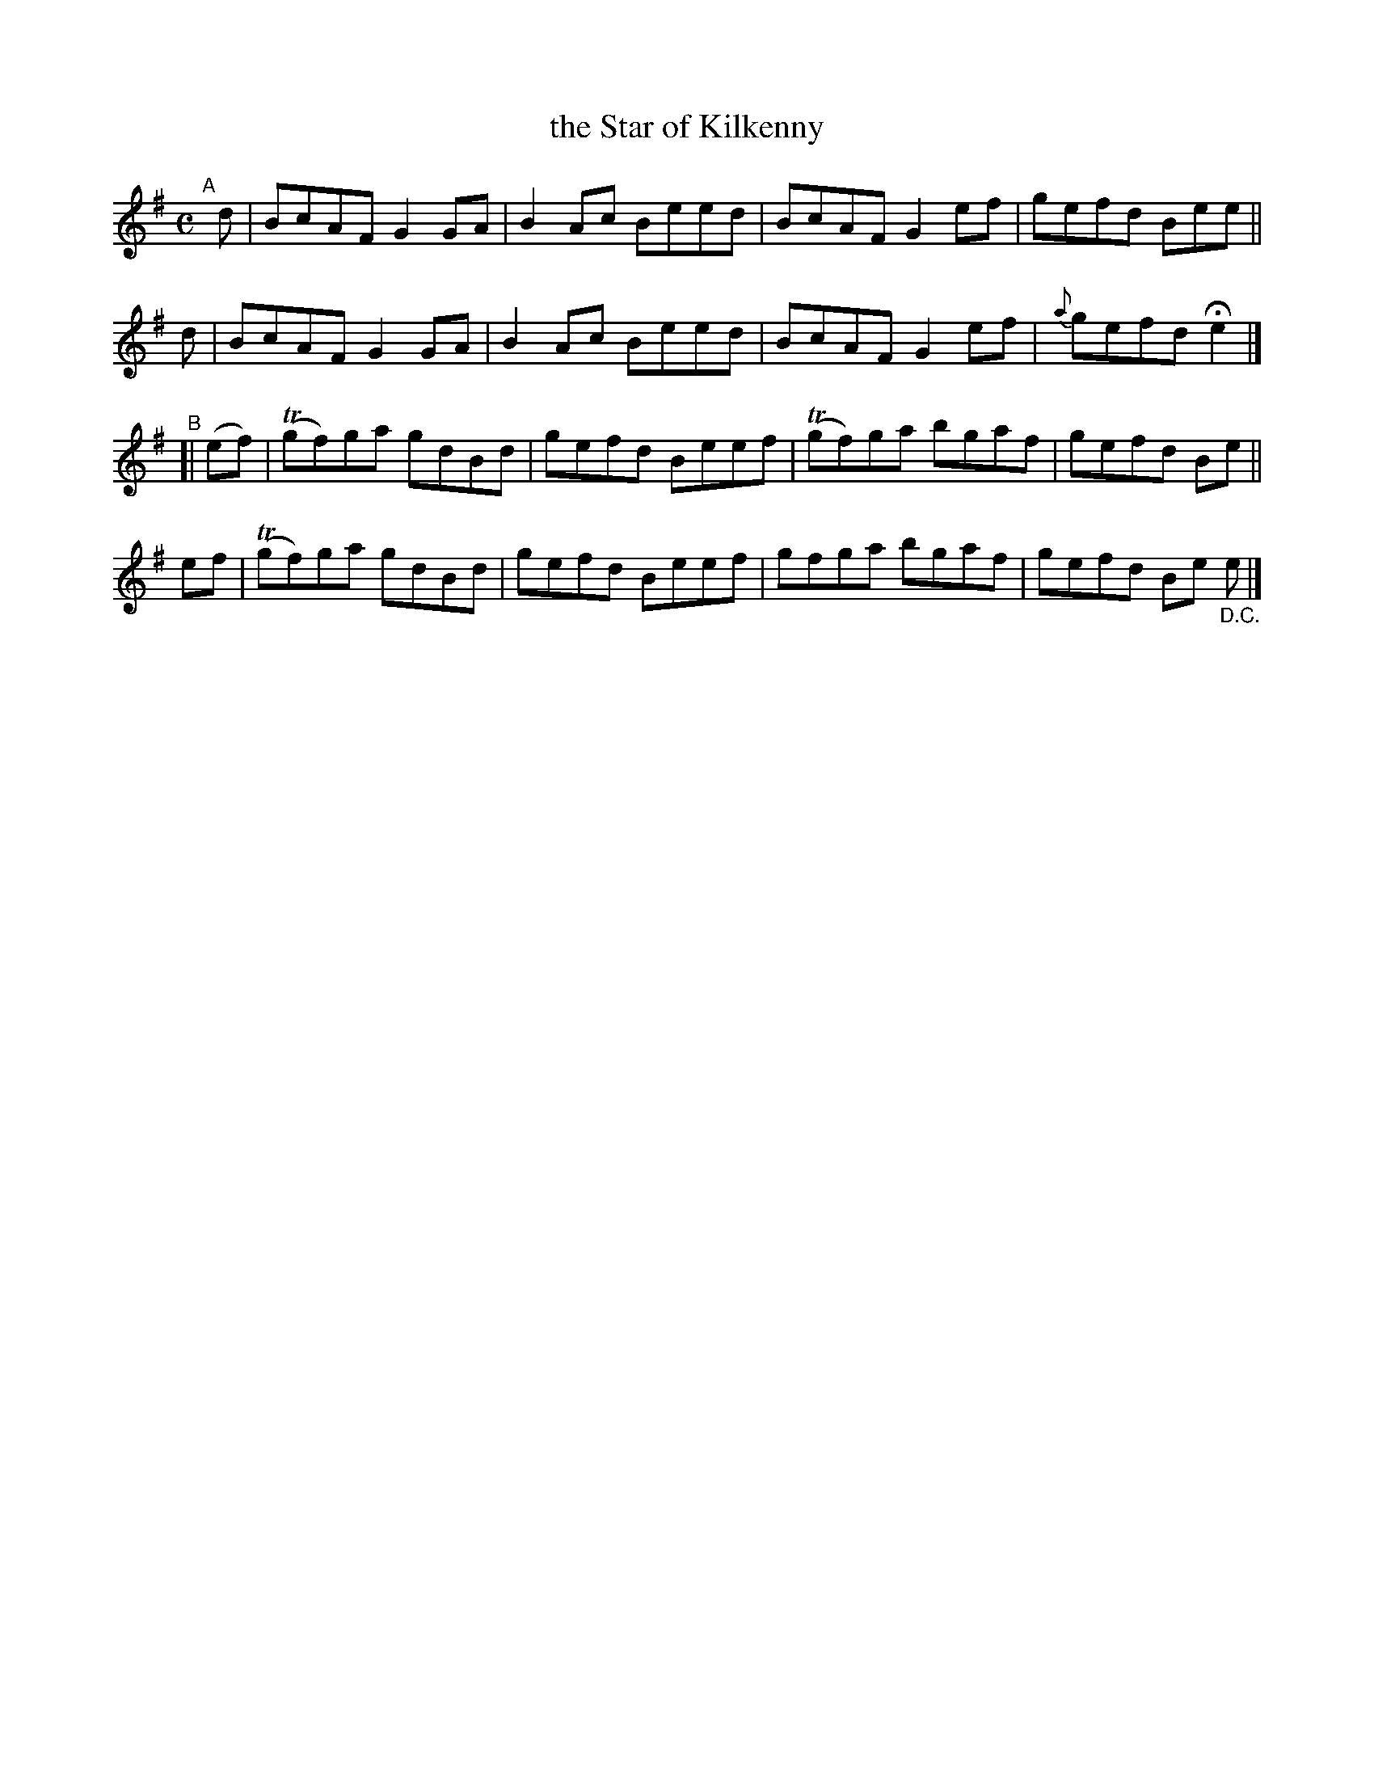 X: 604
T: the Star of Kilkenny
R: reel
%S: s:4 b:16(4+4+4+4)
B: Francis O'Neill: "The Dance Music of Ireland" (1907) #604
Z: Frank Nordberg - http://www.musicaviva.com
F: http://www.musicaviva.com/abc/tunes/ireland/oneill-1001/0604/oneill-1001-0604-1.abc
%m: Tn = (3n/o/n/
M: C
L: 1/8
K: Em
"^A"[|]\
d | BcAF G2GA | B2Ac Beed | BcAF G2ef | gefd Bee ||
d | BcAF G2GA | B2Ac Beed | BcAF G2ef | {a}gefd He2 |]
"^B"[|\
(ef) | (Tgf)ga gdBd | gefd Beef | (Tgf)ga bgaf | gefd Be ||
 ef  | (Tgf)ga gdBd | gefd Beef | gfga bgaf | gefd Be "_D.C."e |]
